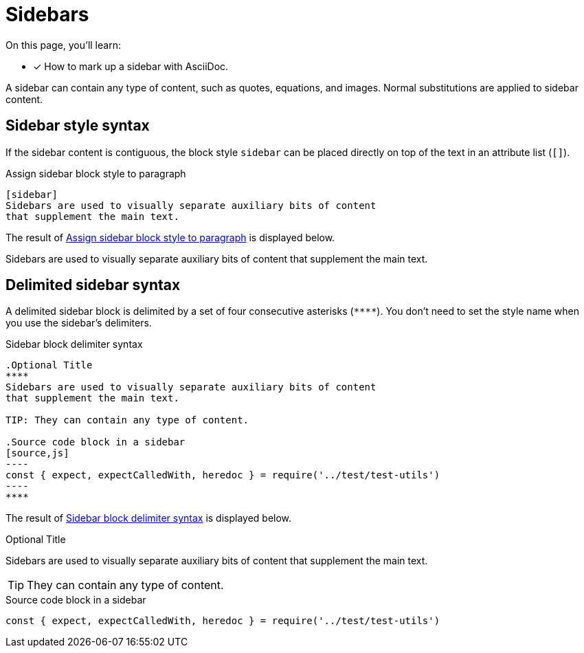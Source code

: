= Sidebars
// Moved upstream from the Antora documentation at docs.antora.org

On this page, you'll learn:

* [x] How to mark up a sidebar with AsciiDoc.

A sidebar can contain any type of content, such as quotes, equations, and images.
Normal substitutions are applied to sidebar content.

== Sidebar style syntax

If the sidebar content is contiguous, the block style `sidebar` can be placed directly on top of the text in an attribute list (`[]`).

.Assign sidebar block style to paragraph
[source#ex-style]
----
[sidebar]
Sidebars are used to visually separate auxiliary bits of content
that supplement the main text.
----

The result of <<ex-style>> is displayed below.

[sidebar]
Sidebars are used to visually separate auxiliary bits of content that supplement the main text.

== Delimited sidebar syntax

A delimited sidebar block is delimited by a set of four consecutive asterisks (`pass:[****]`).
You don't need to set the style name when you use the sidebar's delimiters.

.Sidebar block delimiter syntax
[source#ex-block]
....
.Optional Title
****
Sidebars are used to visually separate auxiliary bits of content
that supplement the main text.

TIP: They can contain any type of content.

.Source code block in a sidebar
[source,js]
----
const { expect, expectCalledWith, heredoc } = require('../test/test-utils')
----
****
....

The result of <<ex-block>> is displayed below.

.Optional Title
****
Sidebars are used to visually separate auxiliary bits of content that supplement the main text.

TIP: They can contain any type of content.

.Source code block in a sidebar
[source,js]
----
const { expect, expectCalledWith, heredoc } = require('../test/test-utils')
----
****
